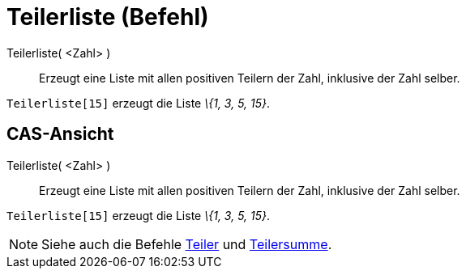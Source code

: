 = Teilerliste (Befehl)
:page-en: commands/DivisorsList
ifdef::env-github[:imagesdir: /de/modules/ROOT/assets/images]

Teilerliste( <Zahl> )::
  Erzeugt eine Liste mit allen positiven Teilern der Zahl, inklusive der Zahl selber.

[EXAMPLE]
====

`++Teilerliste[15]++` erzeugt die Liste _\{1, 3, 5, 15}_.

====

== CAS-Ansicht

Teilerliste( <Zahl> )::
  Erzeugt eine Liste mit allen positiven Teilern der Zahl, inklusive der Zahl selber.

[EXAMPLE]
====

`++Teilerliste[15]++` erzeugt die Liste _\{1, 3, 5, 15}_.

====

[NOTE]
====

Siehe auch die Befehle xref:/commands/Teiler.adoc[Teiler] und xref:/commands/Teilersumme.adoc[Teilersumme].

====
